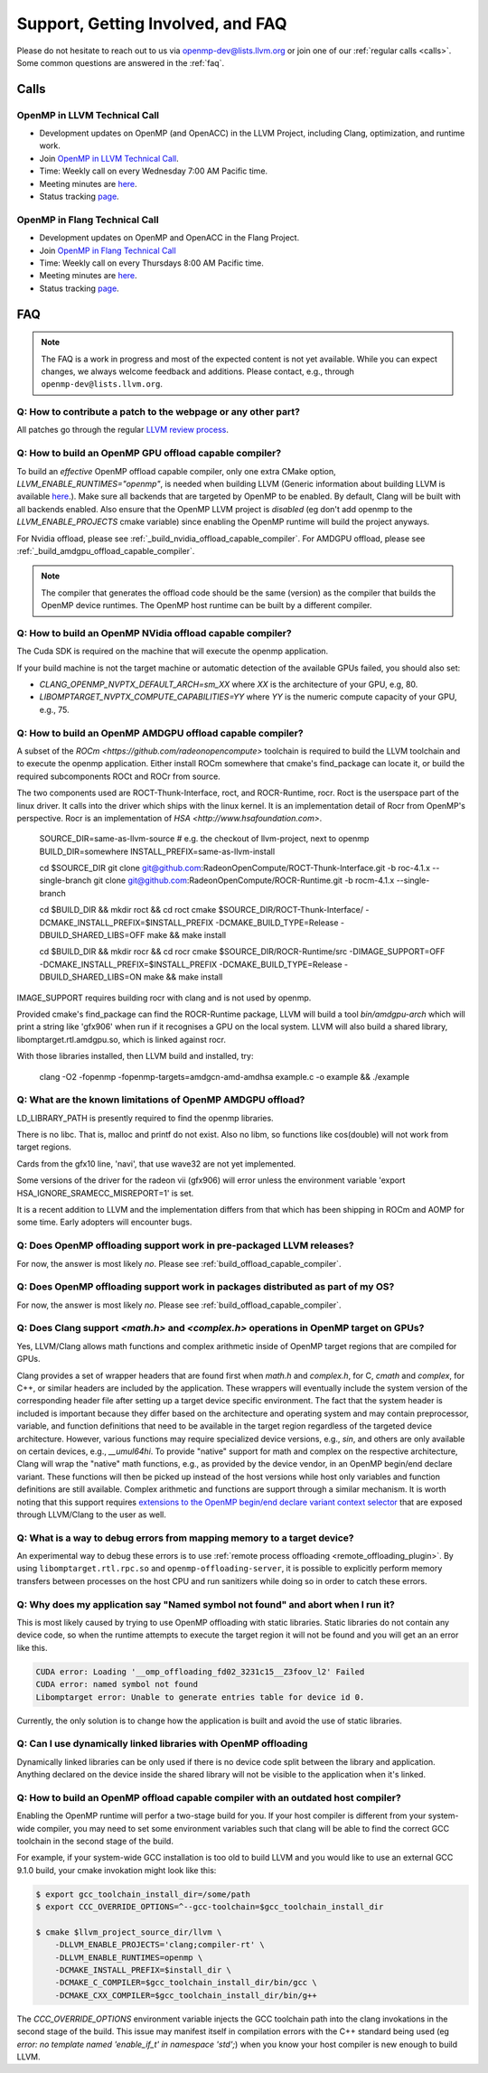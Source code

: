 Support, Getting Involved, and FAQ
==================================

Please do not hesitate to reach out to us via openmp-dev@lists.llvm.org or join
one of our :ref:`regular calls <calls>`. Some common questions are answered in
the :ref:`faq`.

.. _calls:

Calls
-----

OpenMP in LLVM Technical Call
^^^^^^^^^^^^^^^^^^^^^^^^^^^^^

-   Development updates on OpenMP (and OpenACC) in the LLVM Project, including Clang, optimization, and runtime work.
-   Join `OpenMP in LLVM Technical Call <https://bluejeans.com/544112769//webrtc>`__.
-   Time: Weekly call on every Wednesday 7:00 AM Pacific time.
-   Meeting minutes are `here <https://docs.google.com/document/d/1Tz8WFN13n7yJ-SCE0Qjqf9LmjGUw0dWO9Ts1ss4YOdg/edit>`__.
-   Status tracking `page <https://openmp.llvm.org/docs>`__.


OpenMP in Flang Technical Call
^^^^^^^^^^^^^^^^^^^^^^^^^^^^^^
-   Development updates on OpenMP and OpenACC in the Flang Project.
-   Join `OpenMP in Flang Technical Call <https://bit.ly/39eQW3o>`_
-   Time: Weekly call on every Thursdays 8:00 AM Pacific time.
-   Meeting minutes are `here <https://docs.google.com/document/d/1yA-MeJf6RYY-ZXpdol0t7YoDoqtwAyBhFLr5thu5pFI>`__.
-   Status tracking `page <https://docs.google.com/spreadsheets/d/1FvHPuSkGbl4mQZRAwCIndvQx9dQboffiD-xD0oqxgU0/edit#gid=0>`__.


.. _faq:

FAQ
---

.. note::
   The FAQ is a work in progress and most of the expected content is not
   yet available. While you can expect changes, we always welcome feedback and
   additions. Please contact, e.g., through ``openmp-dev@lists.llvm.org``.


Q: How to contribute a patch to the webpage or any other part?
^^^^^^^^^^^^^^^^^^^^^^^^^^^^^^^^^^^^^^^^^^^^^^^^^^^^^^^^^^^^^^

All patches go through the regular `LLVM review process
<https://llvm.org/docs/Contributing.html#how-to-submit-a-patch>`_.


.. _build_offload_capable_compiler:

Q: How to build an OpenMP GPU offload capable compiler?
^^^^^^^^^^^^^^^^^^^^^^^^^^^^^^^^^^^^^^^^^^^^^^^^^^^^^^^
To build an *effective* OpenMP offload capable compiler, only one extra CMake
option, `LLVM_ENABLE_RUNTIMES="openmp"`, is needed when building LLVM (Generic
information about building LLVM is available `here <https://llvm.org/docs/GettingStarted.html>`__.).
Make sure all backends that are targeted by OpenMP to be enabled. By default,
Clang will be built with all backends enabled.
Also ensure that the OpenMP LLVM project is *disabled* (eg don't add openmp
to the `LLVM_ENABLE_PROJECTS` cmake variable) since enabling the OpenMP
runtime will build the project anyways.

For Nvidia offload, please see :ref:`_build_nvidia_offload_capable_compiler`.
For AMDGPU offload, please see :ref:`_build_amdgpu_offload_capable_compiler`.

.. note::
  The compiler that generates the offload code should be the same (version) as
  the compiler that builds the OpenMP device runtimes. The OpenMP host runtime
  can be built by a different compiler.

.. _advanced_builds: https://llvm.org//docs/AdvancedBuilds.html

.. _build_nvidia_offload_capable_compiler:

Q: How to build an OpenMP NVidia offload capable compiler?
^^^^^^^^^^^^^^^^^^^^^^^^^^^^^^^^^^^^^^^^^^^^^^^^^^^^^^^^^^
The Cuda SDK is required on the machine that will execute the openmp application.

If your build machine is not the target machine or automatic detection of the
available GPUs failed, you should also set:

- `CLANG_OPENMP_NVPTX_DEFAULT_ARCH=sm_XX` where `XX` is the architecture of your GPU, e.g, 80.
- `LIBOMPTARGET_NVPTX_COMPUTE_CAPABILITIES=YY` where `YY` is the numeric compute capacity of your GPU, e.g., 75.


.. _build_amdgpu_offload_capable_compiler:

Q: How to build an OpenMP AMDGPU offload capable compiler?
^^^^^^^^^^^^^^^^^^^^^^^^^^^^^^^^^^^^^^^^^^^^^^^^^^^^^^^^^^
A subset of the `ROCm <https://github.com/radeonopencompute>` toolchain is
required to build the LLVM toolchain and to execute the openmp application.
Either install ROCm somewhere that cmake's find_package can locate it, or
build the required subcomponents ROCt and ROCr from source.

The two components used are ROCT-Thunk-Interface, roct, and ROCR-Runtime,
rocr. Roct is the userspace part of the linux driver. It calls into the
driver which ships with the linux kernel. It is an implementation detail of
Rocr from OpenMP's perspective. Rocr is an implementation of `HSA <http://www.hsafoundation.com>`.

    SOURCE_DIR=same-as-llvm-source # e.g. the checkout of llvm-project, next to openmp
    BUILD_DIR=somewhere
    INSTALL_PREFIX=same-as-llvm-install
    
    cd $SOURCE_DIR
    git clone git@github.com:RadeonOpenCompute/ROCT-Thunk-Interface.git -b roc-4.1.x --single-branch
    git clone git@github.com:RadeonOpenCompute/ROCR-Runtime.git -b rocm-4.1.x --single-branch
    
    cd $BUILD_DIR && mkdir roct && cd roct
    cmake $SOURCE_DIR/ROCT-Thunk-Interface/ -DCMAKE_INSTALL_PREFIX=$INSTALL_PREFIX -DCMAKE_BUILD_TYPE=Release -DBUILD_SHARED_LIBS=OFF
    make && make install

    cd $BUILD_DIR && mkdir rocr && cd rocr
    cmake $SOURCE_DIR/ROCR-Runtime/src -DIMAGE_SUPPORT=OFF -DCMAKE_INSTALL_PREFIX=$INSTALL_PREFIX -DCMAKE_BUILD_TYPE=Release -DBUILD_SHARED_LIBS=ON
    make && make install

IMAGE_SUPPORT requires building rocr with clang and is not used by openmp.
    
Provided cmake's find_package can find the ROCR-Runtime package, LLVM will
build a tool `bin/amdgpu-arch` which will print a string like 'gfx906' when
run if it recognises a GPU on the local system. LLVM will also build a shared
library, libomptarget.rtl.amdgpu.so, which is linked against rocr.

With those libraries installed, then LLVM build and installed, try:

    clang -O2 -fopenmp -fopenmp-targets=amdgcn-amd-amdhsa example.c -o example && ./example

Q: What are the known limitations of OpenMP AMDGPU offload?
^^^^^^^^^^^^^^^^^^^^^^^^^^^^^^^^^^^^^^^^^^^^^^^^^^^^^^^^^^^
LD_LIBRARY_PATH is presently required to find the openmp libraries.

There is no libc. That is, malloc and printf do not exist. Also no libm, so
functions like cos(double) will not work from target regions.

Cards from the gfx10 line, 'navi', that use wave32 are not yet implemented.

Some versions of the driver for the radeon vii (gfx906) will error unless the
environment variable 'export HSA_IGNORE_SRAMECC_MISREPORT=1' is set.

It is a recent addition to LLVM and the implementation differs from that which
has been shipping in ROCm and AOMP for some time. Early adopters will encounter
bugs.

Q: Does OpenMP offloading support work in pre-packaged LLVM releases?
^^^^^^^^^^^^^^^^^^^^^^^^^^^^^^^^^^^^^^^^^^^^^^^^^^^^^^^^^^^^^^^^^^^^^
For now, the answer is most likely *no*. Please see :ref:`build_offload_capable_compiler`.

Q: Does OpenMP offloading support work in packages distributed as part of my OS?
^^^^^^^^^^^^^^^^^^^^^^^^^^^^^^^^^^^^^^^^^^^^^^^^^^^^^^^^^^^^^^^^^^^^^^^^^^^^^^^^
For now, the answer is most likely *no*. Please see :ref:`build_offload_capable_compiler`.


.. _math_and_complex_in_target_regions:

Q: Does Clang support `<math.h>` and `<complex.h>` operations in OpenMP target on GPUs?
^^^^^^^^^^^^^^^^^^^^^^^^^^^^^^^^^^^^^^^^^^^^^^^^^^^^^^^^^^^^^^^^^^^^^^^^^^^^^^^^^^^^^^^

Yes, LLVM/Clang allows math functions and complex arithmetic inside of OpenMP target regions
that are compiled for GPUs.

Clang provides a set of wrapper headers that are found first when `math.h` and
`complex.h`, for C, `cmath` and `complex`, for C++, or similar headers are
included by the application. These wrappers will eventually include the system
version of the corresponding header file after setting up a target device
specific environment. The fact that the system header is included is important
because they differ based on the architecture and operating system and may
contain preprocessor, variable, and function definitions that need to be
available in the target region regardless of the targeted device architecture.
However, various functions may require specialized device versions, e.g.,
`sin`, and others are only available on certain devices, e.g., `__umul64hi`. To
provide "native" support for math and complex on the respective architecture,
Clang will wrap the "native" math functions, e.g., as provided by the device
vendor, in an OpenMP begin/end declare variant. These functions will then be
picked up instead of the host versions while host only variables and function
definitions are still available. Complex arithmetic and functions are support
through a similar mechanism. It is worth noting that this support requires
`extensions to the OpenMP begin/end declare variant context selector
<https://clang.llvm.org/docs/AttributeReference.html#pragma-omp-declare-variant>`__
that are exposed through LLVM/Clang to the user as well.

Q: What is a way to debug errors from mapping memory to a target device?
^^^^^^^^^^^^^^^^^^^^^^^^^^^^^^^^^^^^^^^^^^^^^^^^^^^^^^^^^^^^^^^^^^^^^^^^

An experimental way to debug these errors is to use :ref:`remote process 
offloading <remote_offloading_plugin>`.
By using ``libomptarget.rtl.rpc.so`` and ``openmp-offloading-server``, it is
possible to explicitly perform memory transfers between processes on the host
CPU and run sanitizers while doing so in order to catch these errors.

Q: Why does my application say "Named symbol not found" and abort when I run it?
^^^^^^^^^^^^^^^^^^^^^^^^^^^^^^^^^^^^^^^^^^^^^^^^^^^^^^^^^^^^^^^^^^^^^^^^^^^^^^^^

This is most likely caused by trying to use OpenMP offloading with static
libraries. Static libraries do not contain any device code, so when the runtime
attempts to execute the target region it will not be found and you will get an
an error like this.

.. code-block:: text

   CUDA error: Loading '__omp_offloading_fd02_3231c15__Z3foov_l2' Failed
   CUDA error: named symbol not found
   Libomptarget error: Unable to generate entries table for device id 0.

Currently, the only solution is to change how the application is built and avoid
the use of static libraries.

Q: Can I use dynamically linked libraries with OpenMP offloading
^^^^^^^^^^^^^^^^^^^^^^^^^^^^^^^^^^^^^^^^^^^^^^^^^^^^^^^^^^^^^^^^

Dynamically linked libraries can be only used if there is no device code split
between the library and application. Anything declared on the device inside the
shared library will not be visible to the application when it's linked.

Q: How to build an OpenMP offload capable compiler with an outdated host compiler?
^^^^^^^^^^^^^^^^^^^^^^^^^^^^^^^^^^^^^^^^^^^^^^^^^^^^^^^^^^^^^^^^^^^^^^^^^^^^^^^^^^

Enabling the OpenMP runtime will perfor a two-stage build for you.
If your host compiler is different from your system-wide compiler, you may need
to set some environment variables such that clang will be able to find the
correct GCC toolchain in the second stage of the build.

For example, if your system-wide GCC installation is too old to build LLVM and
you would like to use an external GCC 9.1.0 build, your cmake invokation
might look like this:

.. code-block:: console

   $ export gcc_toolchain_install_dir=/some/path
   $ export CCC_OVERRIDE_OPTIONS=^--gcc-toolchain=$gcc_toolchain_install_dir

   $ cmake $llvm_project_source_dir/llvm \
       -DLLVM_ENABLE_PROJECTS='clang;compiler-rt' \
       -DLLVM_ENABLE_RUNTIMES=openmp \
       -DCMAKE_INSTALL_PREFIX=$install_dir \
       -DCMAKE_C_COMPILER=$gcc_toolchain_install_dir/bin/gcc \
       -DCMAKE_CXX_COMPILER=$gcc_toolchain_install_dir/bin/g++

The `CCC_OVERRIDE_OPTIONS` environment variable injects the GCC toolchain path
into the clang invokations in the second stage of the build.
This issue may manifest itself in compilation errors with the C++ standard being used (eg
`error: no template named 'enable_if_t' in namespace 'std';`) when you know your
host compiler is new enough to build LLVM.

